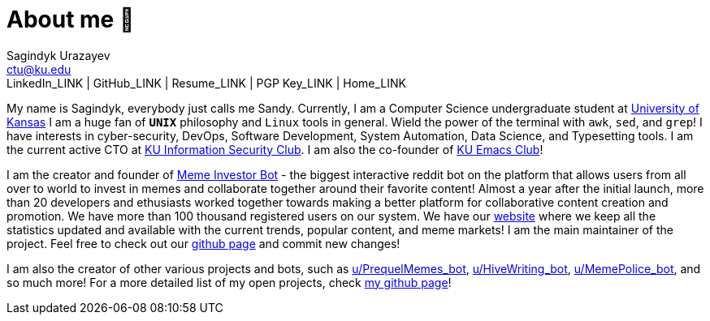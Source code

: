 = About me 🤔
Sagindyk Urazayev <ctu@ku.edu>
LinkedIn_LINK | GitHub_LINK | Resume_LINK | PGP Key_LINK | Home_LINK
:toc: left
:toc-title: Table of Adventures ⛵

My name is Sagindyk, everybody just calls me Sandy. Currently, I am a
Computer Science undergraduate student at https://ku.edu[University of
Kansas] I am a huge fan of `*UNIX*` philosophy and `Linux` tools in
general. Wield the power of the terminal with `awk`, `sed`, and `grep`!
I have interests in cyber-security, DevOps, Software Development, System
Automation, Data Science, and Typesetting tools. I am the current active
CTO at https://kuisc.com[KU Information Security Club]. I am also the
co-founder of https://kuemacs.github.io/[KU Emacs Club]!

I am the creator and founder of
https://reddit.com/u/MemeInvestor_bot[Meme Investor Bot] - the biggest
interactive reddit bot on the platform that allows users from all over
to world to invest in memes and collaborate together around their
favorite content! Almost a year after the initial launch, more than 20
developers and ethusiasts worked together towards making a better
platform for collaborative content creation and promotion. We have more
than 100 thousand registered users on our system. We have our
https://meme.market[website] where we keep all the statistics updated
and available with the current trends, popular content, and meme
markets! I am the main maintainer of the project. Feel free to check out
our https://github.com/thecsw/memeinvestor_bot[github page] and commit
new changes!

I am also the creator of other various projects and bots, such as
https://reddit.com/u/prequelmemes_bot[u/PrequelMemes_bot],
https://reddit.com/u/HiveWriting_bot[u/HiveWriting_bot],
https://reddit.com/u/MemePolice_bot[u/MemePolice_bot], and so much
more! For a more detailed list of my open projects, check
https://github.com/thecsw[my github page]!
